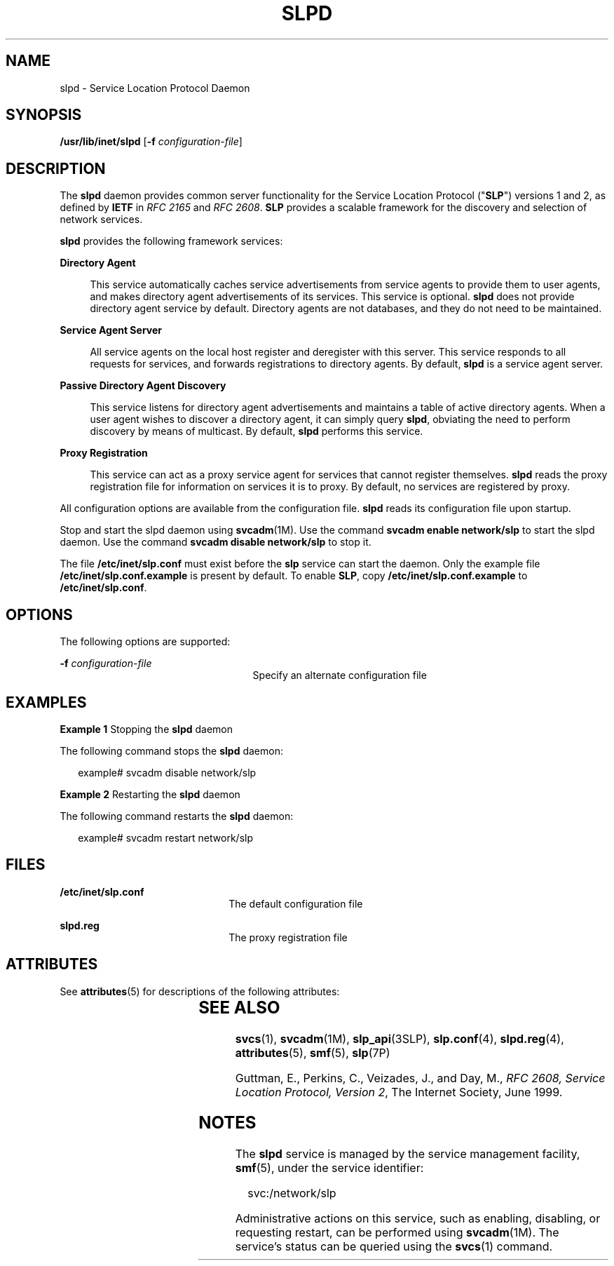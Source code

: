 '\" te
.\" Copyright (C) 2004, Sun Microsystems, Inc. All Rights Reserved
.\" The contents of this file are subject to the terms of the Common Development and Distribution License (the "License").  You may not use this file except in compliance with the License.
.\" You can obtain a copy of the license at usr/src/OPENSOLARIS.LICENSE or http://www.opensolaris.org/os/licensing.  See the License for the specific language governing permissions and limitations under the License.
.\" When distributing Covered Code, include this CDDL HEADER in each file and include the License file at usr/src/OPENSOLARIS.LICENSE.  If applicable, add the following below this CDDL HEADER, with the fields enclosed by brackets "[]" replaced with your own identifying information: Portions Copyright [yyyy] [name of copyright owner]
.TH SLPD 8 "Aug 23, 2004"
.SH NAME
slpd \- Service Location Protocol Daemon
.SH SYNOPSIS
.LP
.nf
\fB/usr/lib/inet/slpd\fR [\fB-f\fR \fIconfiguration-file\fR]
.fi

.SH DESCRIPTION
.sp
.LP
The \fBslpd\fR daemon provides common server functionality for the Service
Location Protocol ("\fBSLP\fR") versions 1 and 2, as defined by \fBIETF\fR in
\fIRFC 2165\fR and \fIRFC 2608\fR. \fBSLP\fR provides a scalable framework for
the discovery and selection of network services.
.sp
.LP
\fBslpd\fR provides the following framework services:
.sp
.ne 2
.na
\fBDirectory Agent\fR
.ad
.sp .6
.RS 4n
This service automatically caches service advertisements from service agents to
provide them to user agents, and makes directory agent advertisements of its
services. This service is optional. \fBslpd\fR does not provide directory agent
service by default. Directory agents are not databases, and they do not need to
be maintained.
.RE

.sp
.ne 2
.na
\fBService Agent Server\fR
.ad
.sp .6
.RS 4n
All service agents on the local host register and deregister with this server.
This service responds to all requests for services, and forwards registrations
to directory agents. By default, \fBslpd\fR is a service agent server.
.RE

.sp
.ne 2
.na
\fBPassive Directory Agent Discovery \fR
.ad
.sp .6
.RS 4n
This service listens for directory agent advertisements and maintains a table
of active directory agents.  When a user agent wishes to discover a directory
agent, it can simply query \fBslpd\fR, obviating the need to perform discovery
by means of multicast. By default, \fBslpd\fR performs this service.
.RE

.sp
.ne 2
.na
\fBProxy Registration\fR
.ad
.sp .6
.RS 4n
This service can act as a proxy service agent for services that cannot register
themselves. \fBslpd\fR reads the proxy registration file for information on
services it is to proxy. By default, no services are registered by proxy.
.RE

.sp
.LP
All configuration options are available from the configuration file. \fBslpd\fR
reads its configuration file upon startup.
.sp
.LP
Stop and start the slpd daemon using \fBsvcadm\fR(1M).  Use the command
\fBsvcadm enable network/slp\fR to start the slpd daemon.  Use the command
\fBsvcadm disable network/slp\fR to stop it.
.sp
.LP
The file \fB/etc/inet/slp.conf\fR must exist before the \fBslp\fR service can
start the daemon. Only the example file \fB/etc/inet/slp.conf.example\fR is
present by default. To enable \fBSLP\fR, copy \fB/etc/inet/slp.conf.example\fR
to \fB/etc/inet/slp.conf\fR.
.SH OPTIONS
.sp
.LP
The following options are supported:
.sp
.ne 2
.na
\fB\fB-f\fR \fIconfiguration-file\fR\fR
.ad
.RS 25n
Specify an alternate configuration file
.RE

.SH EXAMPLES
.LP
\fBExample 1 \fRStopping the \fBslpd\fR daemon
.sp
.LP
The following command stops the \fBslpd\fR daemon:

.sp
.in +2
.nf
example# svcadm disable network/slp
.fi
.in -2
.sp

.LP
\fBExample 2 \fRRestarting the \fBslpd\fR daemon
.sp
.LP
The following command restarts the \fBslpd\fR daemon:

.sp
.in +2
.nf
example# svcadm restart network/slp
.fi
.in -2
.sp

.SH FILES
.sp
.ne 2
.na
\fB\fB/etc/inet/slp.conf\fR\fR
.ad
.RS 22n
The default configuration file
.RE

.sp
.ne 2
.na
\fB\fBslpd.reg\fR\fR
.ad
.RS 22n
The proxy registration file
.RE

.SH ATTRIBUTES
.sp
.LP
See \fBattributes\fR(5)  for descriptions of the following attributes:
.sp

.sp
.TS
box;
c | c
l | l .
ATTRIBUTE TYPE	ATTRIBUTE VALUE
_
CSI	Enabled
_
Interface Stability	Evolving
.TE

.SH SEE ALSO
.sp
.LP
\fBsvcs\fR(1), \fBsvcadm\fR(1M), \fBslp_api\fR(3SLP), \fBslp.conf\fR(4),
\fBslpd.reg\fR(4), \fBattributes\fR(5), \fBsmf\fR(5), \fBslp\fR(7P)
.sp
.LP
\fI\fR
.sp
.LP
Guttman, E.,  Perkins, C., Veizades, J., and Day, M., \fIRFC 2608, Service
Location Protocol, Version 2\fR, The Internet Society, June 1999.
.SH NOTES
.sp
.LP
The \fBslpd\fR service is managed by the service management facility,
\fBsmf\fR(5), under the service identifier:
.sp
.in +2
.nf
svc:/network/slp
.fi
.in -2
.sp

.sp
.LP
Administrative actions on this service, such as enabling, disabling, or
requesting restart, can be performed using \fBsvcadm\fR(1M). The service's
status can be queried using the \fBsvcs\fR(1) command.
